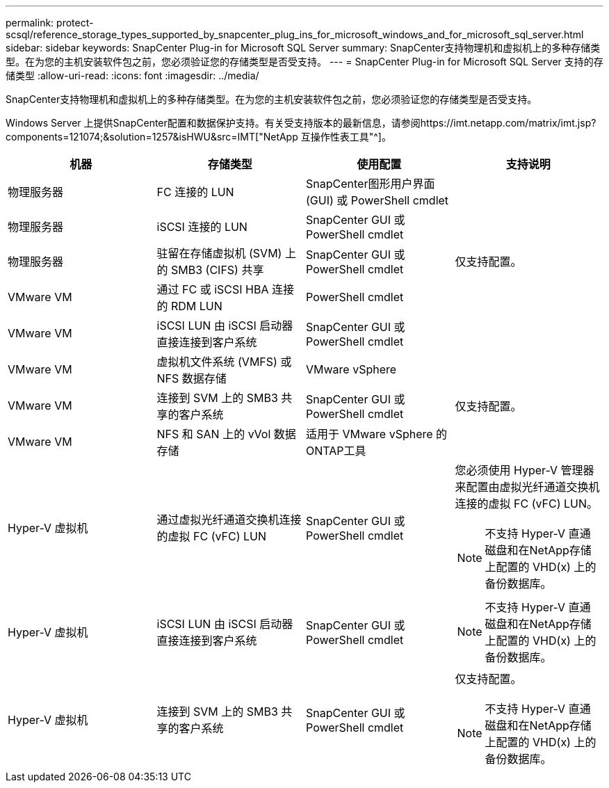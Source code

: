 ---
permalink: protect-scsql/reference_storage_types_supported_by_snapcenter_plug_ins_for_microsoft_windows_and_for_microsoft_sql_server.html 
sidebar: sidebar 
keywords: SnapCenter Plug-in for Microsoft SQL Server 
summary: SnapCenter支持物理机和虚拟机上的多种存储类型。在为您的主机安装软件包之前，您必须验证您的存储类型是否受支持。 
---
= SnapCenter Plug-in for Microsoft SQL Server 支持的存储类型
:allow-uri-read: 
:icons: font
:imagesdir: ../media/


[role="lead"]
SnapCenter支持物理机和虚拟机上的多种存储类型。在为您的主机安装软件包之前，您必须验证您的存储类型是否受支持。

Windows Server 上提供SnapCenter配置和数据保护支持。有关受支持版本的最新信息，请参阅https://imt.netapp.com/matrix/imt.jsp?components=121074;&solution=1257&isHWU&src=IMT["NetApp 互操作性表工具"^]。

|===
| 机器 | 存储类型 | 使用配置 | 支持说明 


 a| 
物理服务器
 a| 
FC 连接的 LUN
 a| 
SnapCenter图形用户界面 (GUI) 或 PowerShell cmdlet
 a| 



 a| 
物理服务器
 a| 
iSCSI 连接的 LUN
 a| 
SnapCenter GUI 或 PowerShell cmdlet
 a| 



 a| 
物理服务器
 a| 
驻留在存储虚拟机 (SVM) 上的 SMB3 (CIFS) 共享
 a| 
SnapCenter GUI 或 PowerShell cmdlet
 a| 
仅支持配置。



 a| 
VMware VM
 a| 
通过 FC 或 iSCSI HBA 连接的 RDM LUN
 a| 
PowerShell cmdlet
 a| 



 a| 
VMware VM
 a| 
iSCSI LUN 由 iSCSI 启动器直接连接到客户系统
 a| 
SnapCenter GUI 或 PowerShell cmdlet
 a| 



 a| 
VMware VM
 a| 
虚拟机文件系统 (VMFS) 或 NFS 数据存储
 a| 
VMware vSphere
 a| 



 a| 
VMware VM
 a| 
连接到 SVM 上的 SMB3 共享的客户系统
 a| 
SnapCenter GUI 或 PowerShell cmdlet
 a| 
仅支持配置。



 a| 
VMware VM
 a| 
NFS 和 SAN 上的 vVol 数据存储
 a| 
适用于 VMware vSphere 的ONTAP工具
 a| 



 a| 
Hyper-V 虚拟机
 a| 
通过虚拟光纤通道交换机连接的虚拟 FC (vFC) LUN
 a| 
SnapCenter GUI 或 PowerShell cmdlet
 a| 
您必须使用 Hyper-V 管理器来配置由虚拟光纤通道交换机连接的虚拟 FC (vFC) LUN。


NOTE: 不支持 Hyper-V 直通磁盘和在NetApp存储上配置的 VHD(x) 上的备份数据库。



 a| 
Hyper-V 虚拟机
 a| 
iSCSI LUN 由 iSCSI 启动器直接连接到客户系统
 a| 
SnapCenter GUI 或 PowerShell cmdlet
 a| 

NOTE: 不支持 Hyper-V 直通磁盘和在NetApp存储上配置的 VHD(x) 上的备份数据库。



 a| 
Hyper-V 虚拟机
 a| 
连接到 SVM 上的 SMB3 共享的客户系统
 a| 
SnapCenter GUI 或 PowerShell cmdlet
 a| 
仅支持配置。


NOTE: 不支持 Hyper-V 直通磁盘和在NetApp存储上配置的 VHD(x) 上的备份数据库。

|===